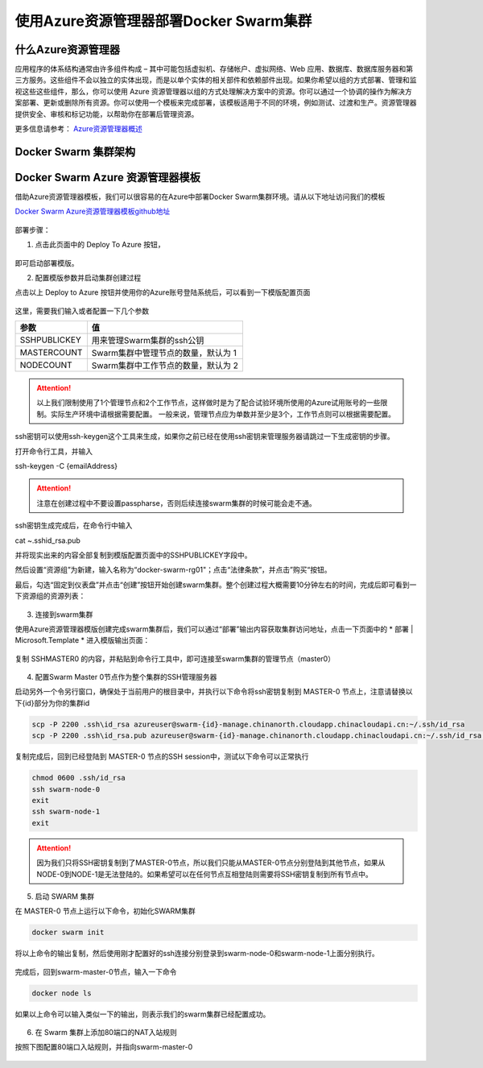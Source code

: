 使用Azure资源管理器部署Docker Swarm集群
------------------------------------

什么Azure资源管理器
====================

应用程序的体系结构通常由许多组件构成 – 其中可能包括虚拟机、存储帐户、虚拟网络、Web 应用、数据库、数据库服务器和第三方服务。这些组件不会以独立的实体出现，而是以单个实体的相关部件和依赖部件出现。如果你希望以组的方式部署、管理和监视这些这些组件，那么，你可以使用 Azure 资源管理器以组的方式处理解决方案中的资源。你可以通过一个协调的操作为解决方案部署、更新或删除所有资源。你可以使用一个模板来完成部署，该模板适用于不同的环境，例如测试、过渡和生产。资源管理器提供安全、审核和标记功能，以帮助你在部署后管理资源。

更多信息请参考： `Azure资源管理器概述 <https://www.azure.cn/documentation/articles/resource-group-overview/>`_

Docker Swarm 集群架构
=======================

.. figure:: images/lab02-swarm-cluster-topology.png

Docker Swarm Azure 资源管理器模板
================================

借助Azure资源管理器模板，我们可以很容易的在Azure中部署Docker Swarm集群环境。请从以下地址访问我们的模板

`Docker Swarm Azure资源管理器模板github地址 <https://github.com/ups216/DockerSwarm>`_

.. figure:: images/lab02-swarm-arm-github-page.png

部署步骤：

1. 点击此页面中的 Deploy To Azure 按钮，

.. figure:: images/lab02-swarm-deploy-to-azure-button.png

即可启动部署模版。

2. 配置模版参数并启动集群创建过程

点击以上 Deploy to Azure 按钮并使用你的Azure账号登陆系统后，可以看到一下模版配置页面

.. figure:: images/lab02-Configure-Arm-template.png

这里，需要我们输入或者配置一下几个参数

================    ===========
    参数              值
================    ===========
SSHPUBLICKEY         用来管理Swarm集群的ssh公钥
MASTERCOUNT          Swarm集群中管理节点的数量，默认为 1
NODECOUNT            Swarm集群中工作节点的数量，默认为 2
================    ===========

.. attention::
    
    以上我们限制使用了1个管理节点和2个工作节点，这样做时是为了配合试验环境所使用的Azure试用账号的一些限制。实际生产环境中请根据需要配置。
    一般来说，管理节点应为单数并至少是3个，工作节点则可以根据需要配置。

ssh密钥可以使用ssh-keygen这个工具来生成，如果你之前已经在使用ssh密钥来管理服务器请跳过一下生成密钥的步骤。

打开命令行工具，并输入

ssh-keygen -C {emailAddress}

.. attention::

    注意在创建过程中不要设置passpharse，否则后续连接swarm集群的时候可能会走不通。

ssh密钥生成完成后，在命令行中输入

cat ~\.ssh\id_rsa.pub 

并将现实出来的内容全部复制到模版配置页面中的SSHPUBLICKEY字段中。

然后设置“资源组”为新建，输入名称为“docker-swarm-rg01"；点击“法律条款”，并点击”购买“按钮。

最后，勾选“固定到仪表盘”并点击“创建”按钮开始创建swarm集群。整个创建过程大概需要10分钟左右的时间，完成后即可看到一下资源组的资源列表：

.. figure:: images/lab02-swarm-resource-group-overview.png

3. 连接到swarm集群

使用Azure资源管理器模版创建完成swarm集群后，我们可以通过“部署”输出内容获取集群访问地址，点击一下页面中的 * 部署 | Microsoft.Template * 进入模版输出页面：

.. figure:: images/lab02-swarm-template-output.png

复制 SSHMASTER0 的内容，并粘贴到命令行工具中，即可连接至swarm集群的管理节点（master0）

.. figure:: images/lab02-swarm-connect-master.png

4. 配置Swarm Master 0节点作为整个集群的SSH管理服务器

启动另外一个令另行窗口，确保处于当前用户的根目录中，并执行以下命令将ssh密钥复制到 MASTER-0 节点上，注意请替换以下{id}部分为你的集群id

.. code-block:: bash

    scp -P 2200 .ssh\id_rsa azureuser@swarm-{id}-manage.chinanorth.cloudapp.chinacloudapi.cn:~/.ssh/id_rsa
    scp -P 2200 .ssh\id_rsa.pub azureuser@swarm-{id}-manage.chinanorth.cloudapp.chinacloudapi.cn:~/.ssh/id_rsa.pub

.. figure:: images/lab02-copy-ssh-keys.png

复制完成后，回到已经登陆到 MASTER-0 节点的SSH session中，测试以下命令可以正常执行

.. code-block:: bash
    
    chmod 0600 .ssh/id_rsa
    ssh swarm-node-0
    exit
    ssh swarm-node-1
    exit

.. attention::

    因为我们只将SSH密钥复制到了MASTER-0节点，所以我们只能从MASTER-0节点分别登陆到其他节点，如果从NODE-0到NODE-1是无法登陆的。如果希望可以在任何节点互相登陆则需要将SSH密钥复制到所有节点中。

5. 启动 SWARM 集群

在 MASTER-0 节点上运行以下命令，初始化SWARM集群

.. code-block:: bash
    
    docker swarm init 

.. figure:: images/lab02-swarm-join-master.png

将以上命令的输出复制，然后使用刚才配置好的ssh连接分别登录到swarm-node-0和swarm-node-1上面分别执行。

.. figure:: images/lab02-swarm-join-worker.png

完成后，回到swarm-master-0节点，输入一下命令

.. code-block:: bash

    docker node ls

如果以上命令可以输入类似一下的输出，则表示我们的swarm集群已经配置成功。

.. figure:: images/lab02-swarm-node-ls.png

6. 在 Swarm 集群上添加80端口的NAT入站规则

按照下图配置80端口入站规则，并指向swarm-master-0

.. figure:: images/lab02-swarm-lb-rule80.png



















